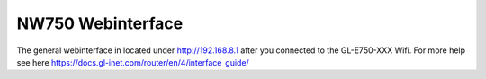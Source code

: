 NW750 Webinterface
==================

.. contents:: :local:

The general webinterface in located under http://192.168.8.1 after you connected to the GL-E750-XXX Wifi.
For more help see here https://docs.gl-inet.com/router/en/4/interface_guide/
